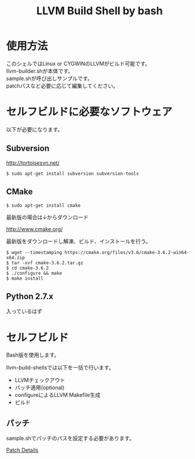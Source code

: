 # -*- mode: org ; coding: utf-8-unix -*-
# last updated : 2018/03/16.10:55:32


#+TITLE:     LLVM Build Shell by bash
#+AUTHOR:    yaruopooner [https://github.com/yaruopooner]
#+OPTIONS:   author:nil timestamp:t |:t \n:t ^:nil


* 使用方法
  このシェルではLinux or CYGWINのLLVMがビルド可能です。
  llvm-builder.shが本体です。
  sample.shが呼び出しサンプルです。
  patchパスなど必要に応じて編集してください。

* セルフビルドに必要なソフトウェア
  以下が必要になります。

** Subversion
   http://tortoisesvn.net/

   #+begin_src shell-script
     $ sudo apt-get install subversion subversion-tools
   #+end_src

** CMake
   #+begin_src shell-script
     $ sudo apt-get install cmake
   #+end_src

   最新版の場合は↓からダウンロード

   http://www.cmake.org/

   最新版をダウンロードし解凍、ビルド、インストールを行う。

   #+begin_src shell-script
     $ wget --timestamping https://cmake.org/files/v3.6/cmake-3.6.2-win64-x64.zip
     $ tar -xvf cmake-3.6.2.tar.gz
     $ cd cmake-3.6.2
     $ ./configure && make
     $ make install
   #+end_src

** Python 2.7.x
   入っているはず

* セルフビルド
  Bash版を使用します。

  llvm-build-shellsでは以下を一括で行います。
  - LLVMチェックアウト
  - パッチ適用(optional)
  - configureによるLLVM Makefile生成
  - ビルド

** パッチ
   sample.shでパッチのパスを設定する必要があります。

   [[../patch/details.org][Patch Details]]

